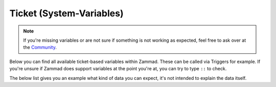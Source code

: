Ticket (System-Variables)
*************************

.. Note:: If you're missing variables or are not sure if something is not working as expected, feel free to ask over at the `Community <https://community.zammad.org>`_.

Below you can find all available ticket-based variables within Zammad. 
These can be called via Triggers for example. If you're unsure if Zammad does support variables at the point you're at, you can try to type ``::`` to check.

The below list gives you an example what kind of data you can expect, it's not intended to explain the data itself.


.. csv-table:: Ticket System-Variables
   :header: "name", "variable", "example"
   :widths: 20, 10, 20

   "Ticket > Updated by > Web", "``#{ticket.updated_by.web}``", "``https://zammad.org`` or empty if not set"
   "Ticket > Updated by > VIP", "``#{ticket.updated_by.vip}``", "``false`` or ``true``"
   "Ticket > Updated by > Phone", "``#{ticket.updated_by.phone}``", "``004930123456789`` or empty if not set"
   "Ticket > Updated by > Note", "``#{ticket.updated_by.note}``", "``Some note to this user`` or empty if not set"
   "Ticket > Updated by > Mobile", "``#{ticket.updated_by.mobile}``", "``0049176123456789`` or empty if not set"
   "Ticket > Updated by > Login", "``#{ticket.updated_by.login}``", "``jdoe``"
   "Ticket > Updated by > Lastname", "``#{ticket.updated_by.lastname}``", "``Doe`` or empty if not set"
   "Ticket > Updated by > Firstname", "``#{ticket.updated_by.firstname}``", "``John`` or empty if not set"
   "Ticket > Updated by > Fax", "``#{ticket.updated_by.fax}``", "``004930123464789`` or empty if not set"
   "Ticket > Updated by > Email", "``#{ticket.updated_by.email}``", "``jdoe@customer.tld``"
   "Ticket > Updated by > Department", "``#{ticket.updated_by.department}``", "``Sales`` or empty if not set"
   "Ticket > Updated by > Address", "``#{ticket.updated_by.address}``", "``Some street 1, 12345 Berlin`` or empty if not set"
   "Ticket > Updated at", "``#{ticket.updated_at}``", "``2019-10-07 16:25:00 UTC``"
   "Ticket > Title", "``#{ticket.title}``", "``My amazing Subject`` (normally subject, can be edited within Interface and thus differ)"
   "Ticket > Accounted Time", "``#{ticket.time_unit}``", "``1``, ``2.75`` or empty response"
   "Ticket > Tags", "``#{ticket.tags}``", "Currently not available, see `Issue 2769 <https://github.com/zammad/zammad/issues/2769>`_"
   "Ticket > State > Name", "``#{ticket.state.name}``", "``new``, ``open``, ..."
   "Ticket > Priority > Name", "``#{ticket.priority.name}``", "``2 normal``"
   "Ticket > Pending till", "``#{ticket.pending_time}``", "``2019-10-07 16:25:00 UTC`` or empty if not set"
   "Ticket > Owner > Web", "``#{ticket.owner.web}``", "``https://zammad.com`` or empty if not set"
   "Ticket > Owner > VIP", "``#{ticket.owner.vip}``", "``false`` or ``true``"
   "Ticket > Owner > Phone", "``#{ticket.owner.phone}``", "``004930123456789`` or empty if not set"
   "Ticket > Owner > Note", "``#{ticket.owner.note}``", "``Some note to this user`` or empty if not set"
   "Ticket > Owner > Mobile", "``#{ticket.owner.mobile}``", "``0049176123456789`` or empty if not set"
   "Ticket > Owner > Login", "``#{ticket.owner.login}``", "``agent``"
   "Ticket > Owner > Lastname", "``#{ticket.owner.lastname}``", "``Mustermann`` or empty if not set"
   "Ticket > Owner > Firstname", "``#{ticket.owner.firstname}``", "``Max`` or empty if not set"
   "Ticket > Owner > Fax", "``#{ticket.owner.fax}``", "``004930123456789`` or empty if not set"
   "Ticket > Owner > Email", "``#{ticket.owner.email}``", "``agent@company.tld`` or empty if not set"
   "Ticket > Owner > Department", "``#{ticket.owner.department}``", "``Support`` or empty if not set"
   "Ticket > Owner > Address", "``#{ticket.owner.address}``", "``Some street 1, 12345 Berlin`` or empty if not set"
   "Ticket > Organization > Shared organization", "``#{ticket.organization.shared}``", "``false`` or ``true``"
   "Ticket > Organization > Note", "``#{ticket.organization.note}``", "``A note to the organization of the user`` or empty if not set"
   "Ticket > Organization > Name", "``#{ticket.organization.name}``", "``Zammad GmbH`` or empty if not set"
   "Ticket > Organization > Domain based assignment", "``#{ticket.organization.domain_assignment}``", "``false`` or ``true``"
   "Ticket > Organization > Domain", "``#{ticket.organization.domain}``", "``domain.tld`` or empty if not set"
   "Ticket > #", "``#{ticket.number}``", "``31001``, ``201910731001``, ..."
   "Ticket > Last contact (customer)", "``#{ticket.last_contact_customer_at}``", "``2019-10-07 16:25:00 UTC`` or empty if not applicable yet (Please note `Ticket last contact behaviour Settings <https://admin-docs.zammad.org/en/latest/settings-ticket.html`_ for this)"
   "Ticket > Last contact", "``#{ticket.last_contact_at}``", "``2019-10-07 16:25:00 UTC``"
   "Ticket > Last contact (agent)", "``#{ticket.last_contact_agent_at}``", "``2019-10-07 16:25:00 UTC`` or empty if not applicable yet"
   "Ticket > Group > Note", "``#{ticket.group.note}``", "``Note about this group``"
   "Ticket > Group > Name", "``#{ticket.group.name}``", "``Sales``"
   "Ticket > Group > Follow-up possible", "``#{ticket.group.follow_up_possible}``", "``no`` or ``yes``"
   "Ticket > Group > Assign Follow-Ups", "``#{ticket.group.follow_up_assignment}``", "``false`` or ``true``"
   "Ticket > Group > Assignment Timeout", "``#{ticket.group.assignment_timeout}``", "``20`` or empty if not configured"
   "Ticket > First response", "``#{ticket.first_response_at}``", "``2019-10-07 16:25:00 UTC`` or empty if not applicable yet"
   "Ticket > Escalation at", "``#{ticket.escalation_at}``", "``2019-10-07 16:25:00 UTC`` or empty if not applicable"
   "Ticket > Customer > Web", "``#{ticket.customer.web}``", "``https://zammad.org`` or empty if not set"
   "Ticket > Customer > VIP", "``#{ticket.customer.vip}``", "``false`` or ``true``"
   "Ticket > Customer > Phone", "``#{ticket.customer.phone}``", "``004930123456789`` or empty if not set"
   "Ticket > Customer > Note", "``#{ticket.customer.note}``", "``Some note to this user`` or empty if not set"
   "Ticket > Customer > Mobile", "``#{ticket.customer.mobile}``", "``0049176123456789`` or empty if not set"
   "Ticket > Customer > Login", "``#{ticket.customer.login}``", "``jdoe``"
   "Ticket > Customer > Lastname", "``#{ticket.customer.lastname}``", "``Doe`` or empty if not set"
   "Ticket > Customer > Firstname", "``#{ticket.customer.firstname}``", "``Joe`` or empty if not set"
   "Ticket > Customer > Fax", "``#{ticket.customer.fax}``", "``004930123456789`` or empty if not set"
   "Ticket > Customer > Email", "``#{ticket.customer.email}``", "``jdoe@customer.tld``"
   "Ticket > Customer > Department", "``#{ticket.customer.department}``", "``Sales`` or empty if not set"
   "Ticket > Customer > Address", "``#{ticket.customer.address}``", "``Some street 1, 12345 Berlin`` or empty if not set"
   "Ticket > Created by > Web", "``#{ticket.created_by.web}``", "``https://zammad.org`` or empty if not set"
   "Ticket > Created by > VIP", "``#{ticket.created_by.vip}``", "``false`` or ``true``"
   "Ticket > Created by > Phone", "``#{ticket.created_by.phone}``", "``004930123456789`` or empty if not set"
   "Ticket > Created by > Note", "``#{ticket.created_by.note}``", "``Some note to this user`` or empty if not set""
   "Ticket > Created by > Mobile", "``#{ticket.created_by.mobile}``", "``0049176123456789`` or empty if not set"
   "Ticket > Created by > Login", "``#{ticket.created_by.login}``", "``jdoe``"
   "Ticket > Created by > Lastname", "``#{ticket.created_by.lastname}``", "``Doe`` or empty if not set"
   "Ticket > Created by > Firstname", "``#{ticket.created_by.firstname}``", "``Joe`` or empty if not set"
   "Ticket > Created by > Fax", "``#{ticket.created_by.fax}``", "``004930123456789`` or empty if not set"
   "Ticket > Created by > Email", "``#{ticket.created_by.email}``", "``jdoe@customer.tld``"
   "Ticket > Created by > Department", "``#{ticket.created_by.department}``", "``Sales`` or empty if not set"
   "Ticket > Created by > Address", "``#{ticket.created_by.address}``", "``Some street 1, 12345 Berlin`` or empty if not set"
   "Ticket > Created at", "``#{ticket.created_at}``", "2019-10-07 16:25:00 UTC"
   "Ticket > Closing time", "``#{ticket.close_at}``", "2019-10-07 17:25:00 UTC"
   "Ticket > Article#", "``#{ticket.article_count}``", "``3``, any number of articles existing in the ticket right now"



